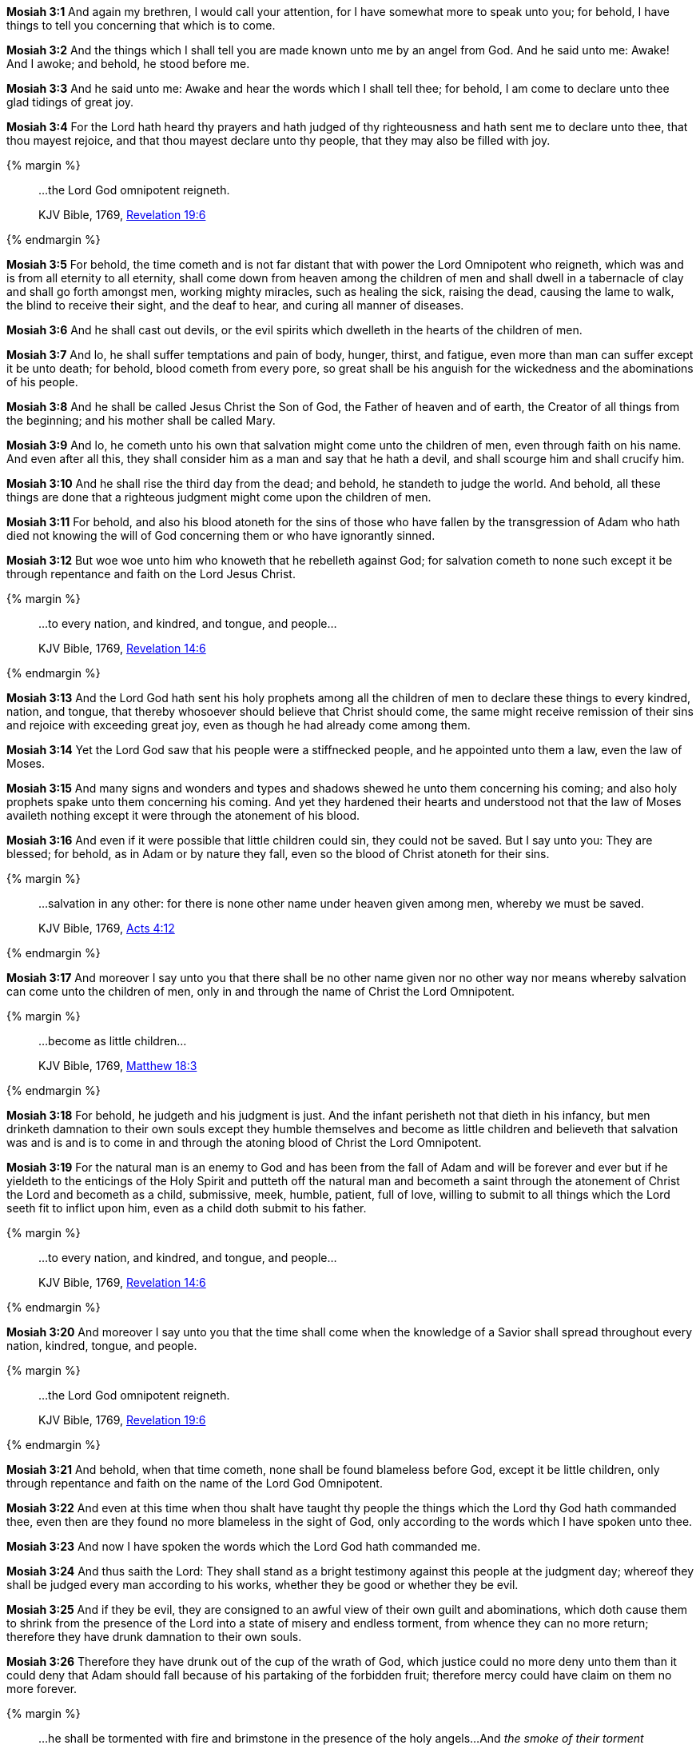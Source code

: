 *Mosiah 3:1* And again my brethren, I would call your attention, for I have somewhat more to speak unto you; for behold, I have things to tell you concerning that which is to come.

*Mosiah 3:2* And the things which I shall tell you are made known unto me by an angel from God. And he said unto me: Awake! And I awoke; and behold, he stood before me.

*Mosiah 3:3* And he said unto me: Awake and hear the words which I shall tell thee; for behold, I am come to declare unto thee glad tidings of great joy.

*Mosiah 3:4* For the Lord hath heard thy prayers and hath judged of thy righteousness and hath sent me to declare unto thee, that thou mayest rejoice, and that thou mayest declare unto thy people, that they may also be filled with joy.

{% margin %}
____

...the Lord God omnipotent reigneth.

[small]#KJV Bible, 1769, http://www.kingjamesbibleonline.org/Revelation-Chapter-19/[Revelation 19:6]#
____
{% endmargin %}

*Mosiah 3:5* For behold, the time cometh and is not far distant that with power [highlight-orange]#the Lord Omnipotent who reigneth#, which was and is from all eternity to all eternity, shall come down from heaven among the children of men and shall dwell in a tabernacle of clay and shall go forth amongst men, working mighty miracles, such as healing the sick, raising the dead, causing the lame to walk, the blind to receive their sight, and the deaf to hear, and curing all manner of diseases.

*Mosiah 3:6* And he shall cast out devils, or the evil spirits which dwelleth in the hearts of the children of men.

*Mosiah 3:7* And lo, he shall suffer temptations and pain of body, hunger, thirst, and fatigue, even more than man can suffer except it be unto death; for behold, blood cometh from every pore, so great shall be his anguish for the wickedness and the abominations of his people.

*Mosiah 3:8* And he shall be called Jesus Christ the Son of God, the Father of heaven and of earth, the Creator of all things from the beginning; and his mother shall be called Mary.

*Mosiah 3:9* And lo, he cometh unto his own that salvation might come unto the children of men, even through faith on his name. And even after all this, they shall consider him as a man and say that he hath a devil, and shall scourge him and shall crucify him.

*Mosiah 3:10* And he shall rise the third day from the dead; and behold, he standeth to judge the world. And behold, all these things are done that a righteous judgment might come upon the children of men.

*Mosiah 3:11* For behold, and also his blood atoneth for the sins of those who have fallen by the transgression of Adam who hath died not knowing the will of God concerning them or who have ignorantly sinned.

*Mosiah 3:12* But woe woe unto him who knoweth that he rebelleth against God; for salvation cometh to none such except it be through repentance and faith on the Lord Jesus Christ.

{% margin %}
____

...to every nation, and kindred, and tongue, and people...

[small]#KJV Bible, 1769, http://www.kingjamesbibleonline.org/Revelation-Chapter-14/[Revelation 14:6]#
____
{% endmargin %}

*Mosiah 3:13* And the Lord God hath sent his holy prophets among all the children of men to declare these things [highlight-orange]#to every kindred, nation, and tongue#, that thereby whosoever should believe that Christ should come, the same might receive remission of their sins and rejoice with exceeding great joy, even as though he had already come among them.

*Mosiah 3:14* Yet the Lord God saw that his people were a stiffnecked people, and he appointed unto them a law, even the law of Moses.

*Mosiah 3:15* And many signs and wonders and types and shadows shewed he unto them concerning his coming; and also holy prophets spake unto them concerning his coming. And yet they hardened their hearts and understood not that the law of Moses availeth nothing except it were through the atonement of his blood.

*Mosiah 3:16* And even if it were possible that little children could sin, they could not be saved. But I say unto you: They are blessed; for behold, as in Adam or by nature they fall, even so the blood of Christ atoneth for their sins.

{% margin %}
____

...salvation in any other: for there is none other name under heaven given among men, whereby we must be saved.

[small]#KJV Bible, 1769, http://www.kingjamesbibleonline.org/Acts-Chapter-4/[Acts 4:12]#
____
{% endmargin %}

*Mosiah 3:17* And moreover I say unto you that there shall be no other name given nor no other way nor means whereby [highlight-orange]#salvation can come unto the children of men, only in and through the name of Christ the Lord Omnipotent#.

{% margin %}
____

...become as little children...

[small]#KJV Bible, 1769, http://www.kingjamesbibleonline.org/Matthew-Chapter-18/[Matthew 18:3]#
____
{% endmargin %}

*Mosiah 3:18* For behold, he judgeth and his judgment is just. And the infant perisheth not that dieth in his infancy, but men drinketh damnation to their own souls except they humble themselves and [highlight-orange]#become as little children# and believeth that salvation was and is and is to come in and through the atoning blood of Christ the Lord Omnipotent.

*Mosiah 3:19* For the natural man is an enemy to God and has been from the fall of Adam and will be forever and ever but if he yieldeth to the enticings of the Holy Spirit and putteth off the natural man and becometh a saint through the atonement of Christ the Lord and becometh as a child, submissive, meek, humble, patient, full of love, willing to submit to all things which the Lord seeth fit to inflict upon him, even as a child doth submit to his father.

{% margin %}
____

...to every nation, and kindred, and tongue, and people...

[small]#KJV Bible, 1769, http://www.kingjamesbibleonline.org/Revelation-Chapter-14/[Revelation 14:6]#
____
{% endmargin %}

*Mosiah 3:20* And moreover I say unto you that the time shall come when the knowledge of a Savior shall spread throughout [highlight-orange]#every nation, kindred, tongue, and people.#

{% margin %}
____

...the Lord God omnipotent reigneth.

[small]#KJV Bible, 1769, http://www.kingjamesbibleonline.org/Revelation-Chapter-19/[Revelation 19:6]#
____
{% endmargin %}

*Mosiah 3:21* And behold, when that time cometh, none shall be found blameless before God, except it be little children, only through repentance and faith on the name of [highlight-orange]#the Lord God Omnipotent.#

*Mosiah 3:22* And even at this time when thou shalt have taught thy people the things which the Lord thy God hath commanded thee, even then are they found no more blameless in the sight of God, only according to the words which I have spoken unto thee.

*Mosiah 3:23* And now I have spoken the words which the Lord God hath commanded me.

*Mosiah 3:24* And thus saith the Lord: They shall stand as a bright testimony against this people at the judgment day; whereof they shall be judged every man according to his works, whether they be good or whether they be evil.

*Mosiah 3:25* And if they be evil, they are consigned to an awful view of their own guilt and abominations, which doth cause them to shrink from the presence of the Lord into a state of misery and endless torment, from whence they can no more return; therefore they have drunk damnation to their own souls.

*Mosiah 3:26* Therefore they have drunk out of the cup of the wrath of God, which justice could no more deny unto them than it could deny that Adam should fall because of his partaking of the forbidden fruit; therefore mercy could have claim on them no more forever.

{% margin %}
____

...he shall be tormented with fire and brimstone in the presence of the holy angels...And _the smoke of their torment ascendeth up for ever and ever_...

[small]#KJV Bible, 1769, http://www.kingjamesbibleonline.org/Revelation-Chapter-14/[Revelation 14:10-11]#
____
{% endmargin %}

*Mosiah 3:27* And [highlight-orange]#their torment is as a lake of fire and brimstone whose flames are unquenchable and whose smoke ascendeth up forever and ever#. Thus hath the Lord commanded me. Amen.

